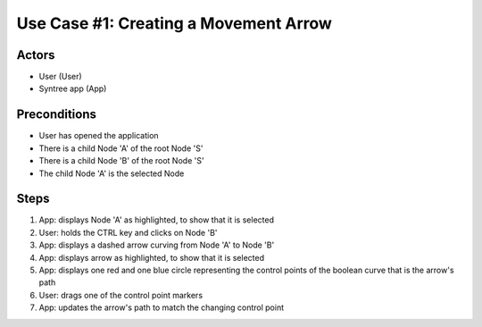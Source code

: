Use Case #1: Creating a Movement Arrow
======================================

Actors
------
- User (User)
- Syntree app (App)

Preconditions
-------------
- User has opened the application
- There is a child Node 'A' of the root Node 'S'
- There is a child Node 'B' of the root Node 'S'
- The child Node 'A' is the selected Node

Steps
-----
1. App: displays Node 'A' as highlighted, to show that it is selected

#. User: holds the CTRL key and clicks on Node 'B'

#. App: displays a dashed arrow curving from Node 'A' to Node 'B'

#. App: displays arrow as highlighted, to show that it is selected

#. App: displays one red and one blue circle representing the control points of the boolean curve that is the arrow's path

#. User: drags one of the control point markers

#. App: updates the arrow's path to match the changing control point